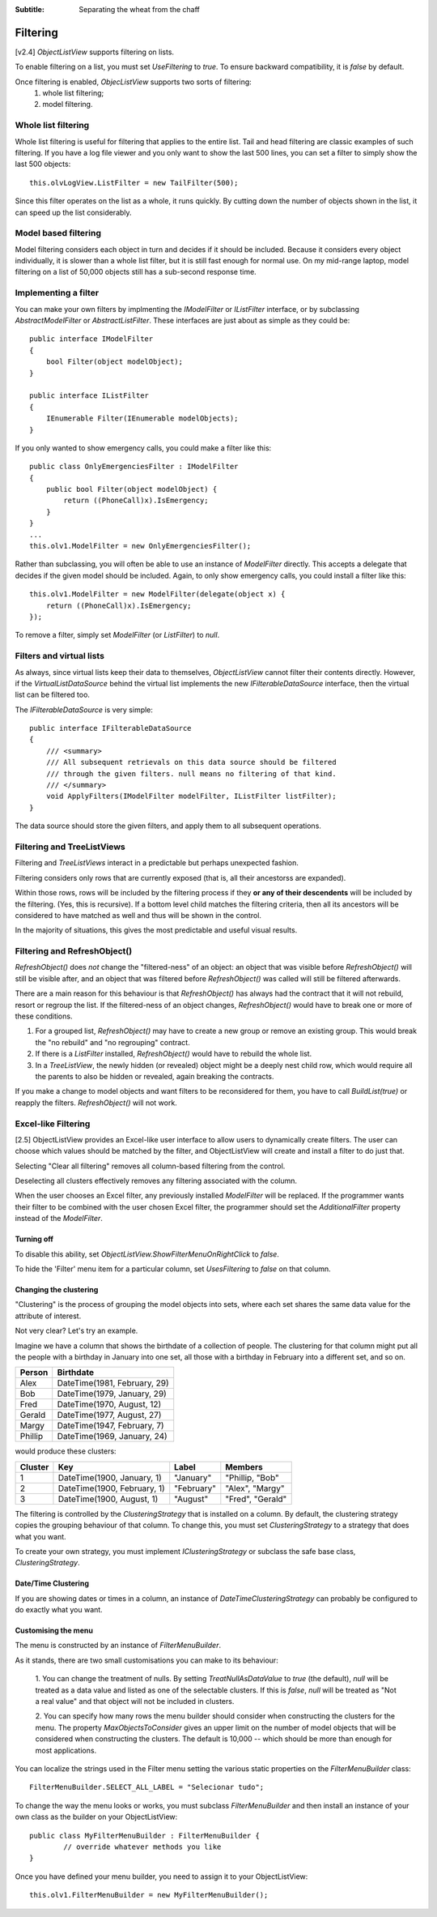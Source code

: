 .. -*- coding: UTF-8 -*-

:Subtitle: Separating the wheat from the chaff

.. _filtering-label:

Filtering
=========

[v2.4] `ObjectListView` supports filtering on lists.

To enable filtering
on a list, you must set `UseFiltering` to `true`. To ensure backward
compatibility, it is `false` by default.

Once filtering is enabled, `ObjecListView` supports two sorts of filtering:
  (1) whole list filtering;
  (2) model filtering.

Whole list filtering
--------------------

Whole list filtering is useful for filtering that applies to the entire list.
Tail and head filtering are classic examples of such filtering. If you have a log file
viewer and you only want to show the last 500 lines, you can set a filter
to simply show the last 500 objects::

   this.olvLogView.ListFilter = new TailFilter(500);

Since this filter operates on the list as a whole, it runs quickly. By cutting down
the number of objects shown in the list, it can speed up the list considerably.

Model based filtering
---------------------

Model filtering considers each object in turn and decides if it should be included.
Because it considers every object individually, it is slower than a whole list filter,
but it is still fast enough for normal use. On my mid-range laptop, model filtering on
a list of 50,000 objects still has a sub-second response time.

Implementing a filter
---------------------

You can make your own filters by implmenting the `IModelFilter` or `IListFilter`
interface, or by subclassing `AbstractModelFilter` or `AbstractListFilter`.
These interfaces are just about as simple as they could be::

    public interface IModelFilter
    {
        bool Filter(object modelObject);
    }

    public interface IListFilter
    {
        IEnumerable Filter(IEnumerable modelObjects);
    }

If you only wanted to show emergency calls, you could make a filter like this::

    public class OnlyEmergenciesFilter : IModelFilter
    {
        public bool Filter(object modelObject) {
            return ((PhoneCall)x).IsEmergency;
        }
    }
    ...
    this.olv1.ModelFilter = new OnlyEmergenciesFilter();

Rather than subclassing, you will often be able to use an instance of `ModelFilter` directly.
This accepts a delegate that decides if the given model should be included. Again, to only
show emergency calls, you could install a filter like this::

   this.olv1.ModelFilter = new ModelFilter(delegate(object x) {
       return ((PhoneCall)x).IsEmergency;
   });

To remove a filter, simply set `ModelFilter` (or `ListFilter`) to `null`.

Filters and virtual lists
-------------------------

As always, since virtual lists keep their data to themselves, `ObjectListView` cannot filter
their contents directly. However, if the `VirtualListDataSource` behind the virtual list
implements the new `IFilterableDataSource` interface, then the virtual list can be filtered too.

The `IFilterableDataSource` is very simple::

    public interface IFilterableDataSource
    {
        /// <summary>
        /// All subsequent retrievals on this data source should be filtered
        /// through the given filters. null means no filtering of that kind.
        /// </summary>
        void ApplyFilters(IModelFilter modelFilter, IListFilter listFilter);
    }

The data source should store the given filters, and apply them to all subsequent operations.

Filtering and TreeListViews
---------------------------

Filtering and `TreeListViews` interact in a predictable but perhaps unexpected fashion.

Filtering considers only rows that are currently exposed (that is, all their ancestorss
are expanded).

Within those rows, rows will be included by the filtering process if they **or any of their
descendents** will be included by the filtering. (Yes, this is recursive). If a bottom level
child matches the filtering criteria, then all its ancestors will be considered to have
matched as well and thus will be shown in the control.

In the majority of situations, this gives the most predictable and useful visual results.

Filtering and RefreshObject()
-----------------------------

`RefreshObject()` does *not* change the "filtered-ness" of an object: an object that was
visible before `RefreshObject()` will still be visible after, and an object that was
filtered before `RefreshObject()` was called will still be filtered afterwards.

There are a main reason for this behaviour is that `RefreshObject()` has always had
the contract that it will not rebuild, resort or regroup the list. If the filtered-ness
of an object changes, `RefreshObject()` would have to break one or more of these
conditions.

1. For a grouped list, `RefreshObject()` may have to create a new group or remove an
   existing group. This would break the "no rebuild"
   and "no regrouping" contract.

2. If there is a `ListFilter` installed, `RefreshObject()` would have to rebuild the whole list.

3. In a `TreeListView`, the newly hidden (or revealed) object might be a deeply nest child row,
   which would require all the parents to also be hidden or revealed, again breaking the contracts.

If you make a change to model objects and want filters to be reconsidered for them, you have
to call `BuildList(true)` or reapply the filters. `RefreshObject()` will not work.

.. _column-filtering-label:

Excel-like Filtering
--------------------

[2.5] ObjectListView provides an Excel-like user interface to allow users to dynamically create
filters. The user can choose which values should be matched by the filter, and ObjectListView
will create and install a filter to do just that.

.. image:: images/excel-filtering.png


Selecting "Clear all filtering" removes all column-based filtering from the control.

Deselecting all clusters effectively removes any filtering associated with the column.

When the user chooses an Excel filter, any previously installed `ModelFilter` will be replaced.
If the programmer wants their filter to be combined with the user chosen Excel filter, the
programmer should set the `AdditionalFilter` property instead of the `ModelFilter`.

Turning off
^^^^^^^^^^^

To disable this ability, set `ObjectListView.ShowFilterMenuOnRightClick` to *false*.

To hide the 'Filter' menu item for a particular column, set `UsesFiltering` to *false* on that column.


Changing the clustering
^^^^^^^^^^^^^^^^^^^^^^^

"Clustering" is the process of grouping the model objects into sets, where each set
shares the same data value for the attribute of interest.

Not very clear? Let's try an example.

Imagine we have a column that shows the birthdate of a collection of people.
The clustering for that column might put all the people with a birthday in January into
one set, all those with a birthday in February into a different set, and so on.

==========   ================================
Person       Birthdate
==========   ================================
Alex         DateTime(1981, February, 29)
Bob          DateTime(1979, January, 29)
Fred         DateTime(1970, August, 12)
Gerald       DateTime(1977, August, 27)
Margy        DateTime(1947, February, 7)
Phillip      DateTime(1969, January, 24)
==========   ================================

would produce these clusters:

===========  =============================  ============= ================
Cluster      Key                            Label         Members
===========  =============================  ============= ================
1            DateTime(1900, January, 1)     "January"     "Phillip, "Bob"
2            DateTime(1900, February, 1)    "February"    "Alex", "Margy"
3            DateTime(1900, August, 1)      "August"      "Fred", "Gerald"
===========  =============================  ============= ================


The filtering is controlled by the `ClusteringStrategy` that is installed on a column.
By default, the clustering strategy copies the grouping behaviour of that column. To change
this, you must set `ClusteringStrategy` to a strategy that does what you want.

To create your own strategy, you must implement `IClusteringStrategy` or subclass
the safe base class, `ClusteringStrategy`.

Date/Time Clustering
^^^^^^^^^^^^^^^^^^^^

If you are showing dates or times in a column, an instance of `DateTimeClusteringStrategy`
can probably be configured to do exactly what you want.


Customising the menu
^^^^^^^^^^^^^^^^^^^^

The menu is constructed by an instance of `FilterMenuBuilder`.

As it stands, there are two small customisations you can make to its behaviour:

   1. You can change the treatment
   of nulls. By setting `TreatNullAsDataValue` to *true* (the default), *null* will be treated
   as a data value and listed as one of the selectable clusters. If this is *false*, *null*
   will be treated as "Not a real value" and that object will not be included in clusters.

   2. You can specify how many rows the menu builder should consider when constructing
   the clusters for the menu. The property `MaxObjectsToConsider` gives an upper limit
   on the number of model objects that will be considered when constructing the clusters.
   The default is 10,000 -- which should be more than enough for most applications.

You can localize the strings used in the Filter menu setting the various static properties
on the `FilterMenuBuilder` class::

    FilterMenuBuilder.SELECT_ALL_LABEL = "Selecionar tudo";

To change the way the
menu looks or works, you must subclass `FilterMenuBuilder` and then install an instance
of your own class as the builder on your ObjectListView::

    public class MyFilterMenuBuilder : FilterMenuBuilder {
	    // override whatever methods you like
    }

Once you have defined your menu builder, you need to assign it to your ObjectListView::

	this.olv1.FilterMenuBuilder = new MyFilterMenuBuilder();
